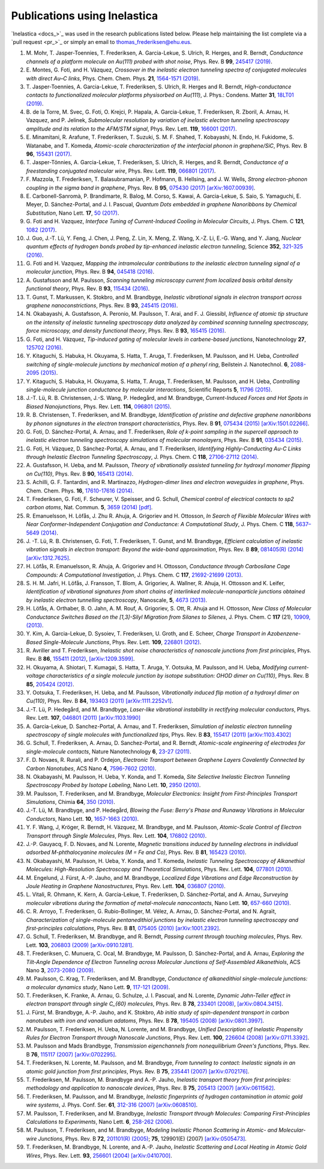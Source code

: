 .. _publications:

Publications using Inelastica
=============================

`Inelastica <docs_>`_ was used in the research publications listed below.
Please help maintaining the list complete via a `pull request <pr_>`_ or simply an email to `thomas_frederiksen@ehu.eus <mailto:thomas_frederiksen@ehu.eus>`_. 

#. M. Mohr, T. Jasper-Toennies, T. Frederiksen, A. Garcia-Lekue, S. Ulrich, R. Herges, and R. Berndt,
   *Conductance channels of a platform molecule on Au(111) probed with shot noise*,
   Phys. Rev. B **99**, `245417 (2019) <https://doi.org/10.1103/PhysRevB.99.245417>`_.

#. E. Montes, G. Foti, and H. Vázquez,
   *Crossover in the inelastic electron tunneling spectra of conjugated molecules with direct Au–C links*,
   Phys. Chem. Chem. Phys. **21**, `1564-1571 (2019) <https://pubs.rsc.org/en/content/articlehtml/2019/cp/c8cp06290k>`_.

#. T. Jasper-Toennies, A. Garcia-Lekue, T. Frederiksen, S. Ulrich, R. Herges and R. Berndt,
   *High-conductance contacts to functionalized molecular platforms physisorbed on Au(111)*,
   J. Phys.: Condens. Matter **31**, `18LT01 (2019) <https://iopscience.iop.org/article/10.1088/1361-648X/ab0489>`_.

#. B. de la Torre, M. Svec, G. Foti, O. Krejci, P. Hapala, A. Garcia-Lekue, T. Frederiksen, R. Zboril, A. Arnau, H. Vazquez, and P. Jelinek,
   *Submolecular resolution by variation of inelastic electron tunneling spectroscopy amplitude and its relation to the AFM/STM signal*,
   Phys. Rev. Lett. **119**, `166001 (2017) <https://journals.aps.org/prl/pdf/10.1103/PhysRevLett.119.166001>`_.

#. E. Minamitani, R. Arafune, T. Frederiksen, T. Suzuki, S. M. F. Shahed, T. Kobayashi, N. Endo, H. Fukidome, S. Watanabe, and T. Komeda,
   *Atomic-scale characterization of the interfacial phonon in graphene/SiC*,
   Phys. Rev. B **96**, `155431 (2017) <https://journals.aps.org/prb/abstract/10.1103/PhysRevB.96.155431>`_.

#. T. Jasper-Tönnies, A. Garcia-Lekue, T. Frederiksen, S. Ulrich, R. Herges, and R. Berndt,
   *Conductance of a freestanding conjugated molecular wire*,
   Phys. Rev. Lett. **119**, `066801 (2017) <https://journals.aps.org/prl/abstract/10.1103/PhysRevLett.119.066801>`_.

#. F. Mazzola, T. Frederiksen, T. Balasubramanian, P. Hofmann, B. Hellsing, and J. W. Wells,
   *Strong electron-phonon coupling in the sigma band in graphene*,
   Phys. Rev. B **95**, `075430 (2017) <http://journals.aps.org/prb/abstract/10.1103/PhysRevB.95.075430>`_
   `[arXiv:1607.00939] <http://arxiv.org/abs/1607.00939>`_.

#. E. Carbonell-Sanromà, P. Brandimarte, R. Balog, M. Corso, S. Kawai, A. Garcia-Lekue, S. Saio, S. Yamaguchi, E. Meyer, D. Sánchez-Portal, and J. I. Pascual,
   *Quantum Dots embedded in graphene Nanoribbons by Chemical Substitution*,
   Nano Lett. **17**, `50 (2017) <http://pubs.acs.org/doi/abs/10.1021/acs.nanolett.6b03148>`_.

#. G. Foti and H. Vazquez,
   *Interface Tuning of Current-Induced Cooling in Molecular Circuits*,
   J. Phys. Chem. C **121**, `1082 (2017) <http://pubs.acs.org/doi/abs/10.1021/acs.jpcc.6b11955>`_.

#. J. Guo, J.-T. Lü, Y. Feng, J. Chen, J. Peng, Z. Lin, X. Meng, Z. Wang, X.-Z. Li, E.-G. Wang, and Y. Jiang,
   *Nuclear quantum effects of hydrogen bonds probed by tip-enhanced inelastic electron tunneling*,
   Science **352**, `321-325 (2016) <http://science.sciencemag.org/content/352/6283/321.abstract>`_.

#. G. Foti and H. Vazquez,
   *Mapping the intramolecular contributions to the inelastic electron tunneling signal of a molecular junction*,
   Phys. Rev. B **94**, `045418 (2016) <https://journals.aps.org/prb/abstract/10.1103/PhysRevB.94.045418>`_.

#. A. Gustafsson and M. Paulsson,
   *Scanning tunneling microscopy current from localized basis orbital density functional theory*,
   Phys. Rev. B **93**, `115434 (2016) <https://journals.aps.org/prb/abstract/10.1103/PhysRevB.93.115434>`_.

#. T. Gunst, T. Markussen, K. Stokbro, and M. Brandbyge,
   *Inelastic vibrational signals in electron transport across graphene nanoconstrictions*,
   Phys. Rev. B **93**, `245415 (2016) <https://journals.aps.org/prb/abstract/10.1103/PhysRevB.93.245415>`_.

#. N. Okabayashi, A. Gustafsson, A. Peronio, M. Paulsson, T. Arai, and F. J. Giessibl,
   *Influence of atomic tip structure on the intensity of inelastic tunneling spectroscopy data analyzed by combined scanning tunneling spectroscopy, force microscopy, and density functional theory*,
   Phys. Rev. B **93**, `165415 (2016) <https://journals.aps.org/prb/abstract/10.1103/PhysRevB.93.165415>`_.

#. G. Foti, and H. Vázquez,
   *Tip-induced gating of molecular levels in carbene-based junctions*,
   Nanotechnology **27**, `125702 (2016) <http://iopscience.iop.org/article/10.1088/0957-4484/27/12/125702>`_.

#. Y. Kitaguchi, S. Habuka, H. Okuyama, S. Hatta, T. Aruga, T. Frederiksen, M. Paulsson, and H. Ueba,
   *Controlled switching of single-molecule junctions by mechanical motion of a phenyl ring*,
   Beilstein J. Nanotechnol. **6**, `2088-2095 (2015) <http://www.beilstein-journals.org/bjnano/content/6/1/213>`_.

#. Y. Kitaguchi, S. Habuka, H. Okuyama, S. Hatta, T. Aruga, T. Frederiksen, M. Paulsson, and H. Ueba,
   *Controlling single-molecule junction conductance by molecular interactions*,
   Scientific Reports **5**, `11796 (2015) <http://www.nature.com/srep/2015/150702/srep11796/full/srep11796.html>`_.

#. J.-T. Lü, R. B. Christensen, J.-S. Wang, P. Hedegård, and M. Brandbyge,
   *Current-Induced Forces and Hot Spots in Biased Nanojunctions*,
   Phys. Rev. Lett. **114**, `096801 (2015) <http://journals.aps.org/prl/abstract/10.1103/PhysRevLett.114.096801>`_.

#. R. B. Christensen, T. Frederiksen, and M. Brandbyge,
   *Identification of pristine and defective graphene nanoribbons by phonon signatures in the electron transport characteristics*,
   Phys. Rev. B **91**, `075434 (2015) <http://journals.aps.org/prb/abstract/10.1103/PhysRevB.91.075434>`_
   `[arXiv:1501.02266] <http://arxiv.org/abs/1501.02266>`_.

#. G. Foti, D. Sánchez-Portal, A. Arnau, and T. Frederiksen, *Role of k-point sampling in the supercell approach to inelastic electron tunneling spectroscopy simulations of molecular monolayers*,
   Phys. Rev. B **91**, `035434 (2015) <http://journals.aps.org/prb/abstract/10.1103/PhysRevB.91.035434>`_.

#. G. Foti, H. Vázquez, D. Sánchez-Portal, A. Arnau, and T. Frederiksen,
   *Identifying Highly-Conducting Au-C Links through Inelastic Electron Tunneling Spectroscopy*,
   J. Phys. Chem. C **118**, `27106-27112 (2014) <http://pubs.acs.org/doi/abs/10.1021/jp5077824>`_. 

#. A. Gustafsson, H. Ueba, and M. Paulsson,
   *Theory of vibrationally assisted tunneling for hydroxyl monomer flipping on Cu(110)*,
   Phys. Rev. B **90**, `165413 (2014) <http://journals.aps.org/prb/abstract/10.1103/PhysRevB.90.165413>`_.

#. S. Achilli, G. F. Tantardini, and R. Martinazzo,
   *Hydrogen-dimer lines and electron waveguides in graphene*,
   Phys. Chem. Chem. Phys. **16**, `17610-17616 (2014) <http://pubs.rsc.org/en/Content/ArticleLanding/2014/CP/C4CP01025F#!divAbstract>`_.

#. T. Frederiksen, G. Foti, F. Scheurer, V. Speisser, and G. Schull,
   *Chemical control of electrical contacts to sp2 carbon atoms*,
   Nat. Commun. **5**, `3659 (2014) <http://www.nature.com/ncomms/2014/140416/ncomms4659/full/ncomms4659.html>`_
   `[pdf] <http://www.nature.com/ncomms/2014/140416/ncomms4659/pdf/ncomms4659.pdf>`_.

#. R. Emanuelsson, H. Löfås, J. Zhu R. Ahuja, A. Grigoriev and H. Ottosson,
   *In Search of Flexible Molecular Wires with Near Conformer-Independent Conjugation and Conductance: A Computational Study*,
   J. Phys. Chem. C **118**, `5637–5649 (2014) <http://pubs.acs.org/doi/abs/10.1021/jp409767r>`_.

#. J. -T. Lü, R. B. Christensen, G. Foti, T. Frederiksen, T. Gunst, and M. Brandbyge,
   *Efficient calculation of inelastic vibration signals in electron transport: Beyond the wide-band approximation*,
   Phys. Rev. B **89**, `081405(R) (2014) <http://link.aps.org/abstract/PRB/v89/e081405>`_
   `[arXiv:1312.7625] <http://arxiv.org/abs/1312.7625>`_.

#. H. Löfås, R. Emanuelsson, R. Ahuja, A. Grigoriev and H. Ottosson,
   *Conductance through Carbosilane Cage Compounds: A Computational Investigation*,
   J. Phys. Chem. C **117**, `21692-21699 (2013) <http://pubs.acs.org/doi/abs/10.1021/jp407485n>`_.

#. S. H. M. Jafri, H. Löfås,  J. Fransson, T. Blom, A. Grigoriev, A. Wallner, R. Ahuja, H. Ottosson and K. Leifer,
   *Identification of vibrational signatures from short chains of interlinked molecule-nanoparticle junctions obtained by inelastic electron tunnelling spectroscopy*,
   Nanoscale, **5**, `4673 (2013) <http://pubs.rsc.org/en/content/articlelanding/2013/nr/c3nr00505d>`_.

#. H. Löfås, A. Orthaber, B. O. Jahn, A. M. Rouf, A. Grigoriev, S. Ott, R. Ahuja and H. Ottosson,
   *New Class of Molecular Conductance Switches Based on the [1,3]-Silyl Migration from Silanes to Silenes*,
   J. Phys. Chem. C **117** (21), `10909, (2013) <http://pubs.acs.org/doi/abs/10.1021/jp400062y>`_.

#. Y. Kim, A. Garcia-Lekue, D. Sysoiev, T. Frederiksen, U. Groth, and E. Scheer,
   *Charge Transport in Azobenzene-Based Single-Molecule Junctions*,
   Phys. Rev. Lett. **109**, `226801 (2012) <http://link.aps.org/doi/10.1103/PhysRevLett.109.226801>`_.

#. R. Avriller and T. Frederiksen,
   *Inelastic shot noise characteristics of nanoscale junctions from first principles*,
   Phys. Rev. B **86**, `155411 (2012) <http://prb.aps.org/abstract/PRB/v86/i15/e155411>`_,
   `[arXiv:1209.3599] <http://arxiv.org/abs/1209.3599>`_.

#. H. Okuyama, A. Shiotari, T. Kumagai, S. Hatta, T. Aruga, Y. Ootsuka, M. Paulsson, and H. Ueba,
   *Modifying current-voltage characteristics of a single molecule junction by isotope substitution: OHOD dimer on Cu(110)*,
   Phys. Rev. B **85**, `205424 (2012) <http://link.aps.org/doi/10.1103/PhysRevB.85.205424>`_.

#. Y. Ootsuka, T. Frederiksen, H. Ueba, and M. Paulsson,
   *Vibrationally induced flip motion of a hydroxyl dimer on Cu(110)*,
   Phys. Rev. B **84**, `193403 (2011) <http://prb.aps.org/abstract/PRB/v84/i19/e193403>`_
   `[arXiv:1111.2252v1] <http://arxiv.org/abs/1111.2252v1>`_.
   
#. J.-T. Lü, P. Hedegård, and M. Brandbyge,
   *Laser-like vibrational instability in rectifying molecular conductors*,
   Phys. Rev. Lett. **107**, `046801 (2011) <http://link.aps.org/doi/10.1103/PhysRevLett.107.046801>`_
   `[arXiv:1103.1990] <http://arxiv.org/abs/1103.1990>`_

#. A. Garcia-Lekue, D. Sanchez-Portal, A. Arnau, and T. Frederiksen,
   *Simulation of inelastic electron tunneling spectroscopy of single molecules with functionalized tips*,
   Phys. Rev. B **83**, `155417 (2011) <http://prb.aps.org/abstract/PRB/v83/i15/e155417>`_
   `[arXiv:1103.4302] <http://arxiv.org/abs/1103.4302>`_

#. G. Schull, T. Frederiksen, A. Arnau, D. Sanchez-Portal, and R. Berndt,
   *Atomic-scale engineering of electrodes for single-molecule contacts*,
   Nature Nanotechnology **6**, `23-27 (2011) <http://www.nature.com/nnano/journal/vaop/ncurrent/full/nnano.2010.215.html>`_.

#. F. D. Novaes, R. Rurali, and P. Ordejon,
   *Electronic Transport between Graphene Layers Covalently Connected by Carbon Nanotubes*,
   ACS Nano **4**, `7596-7602 (2010) <http://pubs.acs.org/doi/abs/10.1021/nn102206n>`_.

#. N. Okabayashi, M. Paulsson, H. Ueba, Y. Konda, and T. Komeda,
   *Site Selective Inelastic Electron Tunneling Spectroscopy Probed by Isotope Labeling*,
   Nano Lett. **10**, `2950 (2010) <http://dx.doi.org/10.1021/nl1011323>`_.

#. M. Paulsson, T. Frederiksen, and M. Brandbyge,
   *Molecular Electronics: Insight from First-Principles Transport Simulations*,
   Chimia **64**, `350 (2010) <http://www.ingentaconnect.com/content/scs/chimia/2010/00000064/00000006>`_.

#. J.-T. Lü, M. Brandbyge, and P. Hedegård,
   *Blowing the Fuse: Berry's Phase and Runaway Vibrations in Molecular Conductors*,
   Nano Lett. **10**, `1657-1663 (2010) <http://dx.doi.org/10.1021/nl904233u>`_.

#. Y. F. Wang, J, Kröger, R. Berndt, H. Vázquez, M. Brandbyge, and M. Paulsson,
   *Atomic-Scale Control of Electron Transport through Single Molecules*,
   Phys. Rev. Lett. **104**, `176802 (2010) <http://link.aps.org/doi/10.1103/PhysRevLett.104.176802>`_.

#. J.-P. Gauyacq, F. D. Novaes, and N. Lorente,
   *Magnetic transitions induced by tunneling electrons in individual adsorbed M-phthalocyanine molecules (M = Fe and Co)*,
   Phys. Rev. B **81**, `165423 (2010) <http://link.aps.org/doi/10.1103/PhysRevB.81.165423>`_.

#. N. Okabayashi, M. Paulsson, H. Ueba, Y. Konda, and T. Komeda,
   *Inelastic Tunneling Spectroscopy of Alkanethiol Molecules: High-Resolution Spectroscopy and Theoretical Simulations*,
   Phys. Rev. Lett. **104**, `077801 (2010) <http://link.aps.org/doi/10.1103/PhysRevLett.104.077801>`_.

#. M. Engelund, J. Fürst, A.-P. Jauho, and M. Brandbyge,
   *Localized Edge Vibrations and Edge Reconstruction by Joule Heating in Graphene Nanostructures*,
   Phys. Rev. Lett. **104**, `036807 (2010) <http://prl.aps.org/abstract/PRL/v104/i3/e036807>`_.

#. L. Vitali, R. Ohmann, K. Kern, A. Garcia-Lekue, T. Frederiksen, D. Sánchez-Portal, and A. Arnau,
   *Surveying molecular vibrations during the formation of metal-molecule nanocontacts*,
   Nano Lett. **10**, `657-660 (2010) <http://pubs.acs.org/doi/abs/10.1021/nl903760k>`_.

#. C. R. Arroyo, T. Frederiksen, G. Rubio-Bollinger, M. Vélez, A. Arnau, D. Sánchez-Portal, and N. Agraït,
   *Characterization of single-molecule pentanedithiol junctions by inelastic electron tunneling spectroscopy and first-principles calculations*,
   Phys. Rev. B **81**, `075405 (2010) <http://prb.aps.org/abstract/PRB/v81/i7/e075405>`_
   `[arXiv:1001.2392] <http://arxiv.org/abs/1001.2392>`_.

#. G. Schull, T. Frederiksen, M. Brandbyge, and R. Berndt,
   *Passing current through touching molecules*,
   Phys. Rev. Lett. **103**, `206803 (2009) <http://link.aps.org/doi/10.1103/PhysRevLett.103.206803>`_
   `[arXiv:0910.1281] <http://arxiv.org/abs/0910.1281>`_.

#. T. Frederiksen, C. Munuera, C. Ocal, M. Brandbyge, M. Paulsson, D. Sánchez-Portal, and A. Arnau,
   *Exploring the Tilt-Angle Dependence of Electron Tunneling across Molecular Junctions of Self-Assembled Alkanethiols*,
   ACS Nano **3**, `2073-2080 (2009) <http://pubs.acs.org/doi/abs/10.1021/nn9000808>`_.

#. M. Paulsson, C. Krag, T. Frederiksen, and M. Brandbyge,
   *Conductance of alkanedithiol single-molecule junctions: a molecular dynamics study*,
   Nano Lett. **9**, `117-121 (2009) <http://pubs.acs.org/doi/abs/10.1021/nl802643h>`_.

#. T. Frederiksen, K. Franke, A. Arnau, G. Schulze, J. I. Pascual, and N. Lorente,
   *Dynamic Jahn-Teller effect in electron transport through single C_{60} molecules*,
   Phys. Rev. B **78**, `233401 (2008) <http://link.aps.org/doi/10.1103/PhysRevB.78.233401>`_,
   `[arXiv:0804.3415] <http://arxiv.org/abs/0804.3415>`_.

#. J. Fürst, M. Brandbyge, A.-P. Jauho, and K. Stokbro,
   *Ab initio study of spin-dependent transport in carbon nanotubes with iron and vanadium adatoms*,
   Phys. Rev. B **78**, `195405 (2008) <http://link.aps.org/doi/10.1103/PhysRevB.78.195405>`_
   `[arXiv:0801.3997] <http://arxiv.org/abs/0801.3997>`_.

#. M. Paulsson, T. Frederiksen, H. Ueba, N. Lorente, and M. Brandbyge,
   *Unified Description of Inelastic Propensity Rules for Electron Transport through Nanoscale Junctions*,
   Phys. Rev. Lett. **100**, `226604 (2008) <http://link.aps.org/doi/10.1103/PhysRevLett.100.226604>`_
   `[arXiv:0711.3392] <http://arxiv.org/abs/0711.3392>`_.

#. M. Paulsson and Mads Brandbyge,
   *Transmission eigenchannels from nonequilibrium Green's functions*,
   Phys. Rev. B **76**, `115117 (2007) <http://prb.aps.org/abstract/PRB/v76/i11/e115117>`_
   `[arXiv:0702295] <http://arxiv.org/abs/cond-mat/0702295>`_.

#. T. Frederiksen, N. Lorente, M. Paulsson, and M. Brandbyge,
   *From tunneling to contact: Inelastic signals in an atomic gold junction from first principles*,
   Phys. Rev. B **75**, `235441 (2007) <http://link.aps.org/doi/10.1103/PhysRevB.75.235441>`_
   `[arXiv:0702176] <http://arxiv.org/abs/cond-mat/0702176>`_.

#. T. Frederiksen, M. Paulsson, M. Brandbyge and A.-P. Jauho,
   *Inelastic transport theory from first principles: methodology and application to nanoscale devices*,
   Phys. Rev. B **75**, `205413 (2007) <http://link.aps.org/doi/10.1103/PhysRevB.75.205413>`_
   `[arXiv:0611562] <http://arxiv.org/abs/cond-mat/0611562>`_.

#. T. Frederiksen, M. Paulsson, and M. Brandbyge,
   *Inelastic fingerprints of hydrogen contamination in atomic gold wire systems*,
   J. Phys. Conf. Ser. **61**, `312-316 (2007) <http://iopscience.iop.org/1742-6596/61/1/063>`_
   `[arXiv:0608510] <http://arxiv.org/abs/cond-mat/0608510>`_.

#. M. Paulsson, T. Frederiksen, and M. Brandbyge,
   *Inelastic Transport through Molecules: Comparing First-Principles Calculations to Experiments*,
   Nano Lett. **6**, `258-262 (2006) <http://pubs.acs.org/doi/abs/10.1021/nl052224r>`_.

#. M. Paulsson, T. Frederiksen, and M. Brandbyge,
   *Modeling Inelastic Phonon Scattering in Atomic- and Molecular-wire Junctions*,
   Phys. Rev. B **72**, `201101(R) (2005) <http://link.aps.org/doi/10.1103/PhysRevB.72.201101>`_; **75**, 129901(E) (2007)
   `[arXiv:0505473] <http://arxiv.org/abs/cond-mat/0505473>`_.

#. T. Frederiksen, M. Brandbyge, N. Lorente, and A.-P. Jauho,
   *Inelastic Scattering and Local Heating in Atomic Gold Wires*,
   Phys. Rev. Lett. **93**, `256601 (2004) <http://link.aps.org/doi/10.1103/PhysRevLett.93.256601>`_
   `[arXiv:0410700] <http://arxiv.org/abs/cond-mat/0410700>`_.

